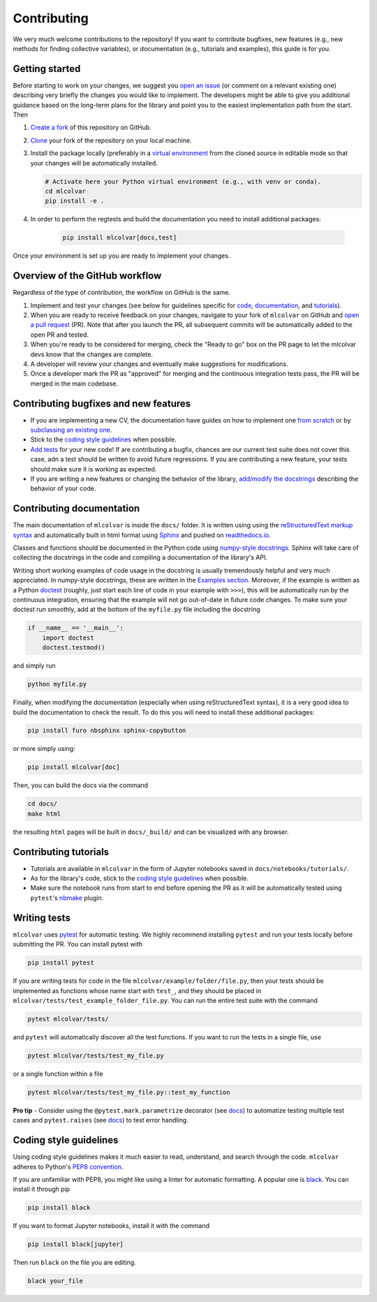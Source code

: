 Contributing
============

We very much welcome contributions to the repository! If you want to contribute bugfixes, new features (e.g., new methods
for finding collective variables), or documentation (e.g., tutorials and examples), this guide is for you.


Getting started
---------------

Before starting to work on your changes, we suggest you `open an issue <https://github.com/luigibonati/mlcolvar/issues>`_
(or comment on a relevant existing one) describing very briefly the changes you would like to implement. The developers
might be able to give you additional guidance based on the long-term plans for the library and point you to the easiest
implementation path from the start. Then

1. `Create a fork <https://help.github.com/articles/fork-a-repo>`_ of this repository on GitHub.
2. `Clone <https://help.github.com/articles/cloning-a-repository>`_ your fork of the repository on your local machine.
3. Install the package locally (preferably in a `virtual environment <installation.rst#create-a-virtual-environment>`_
   from the cloned source in editable mode so that your changes will be automatically installed.

   .. code-block:: bash

      # Activate here your Python virtual environment (e.g., with venv or conda).
      cd mlcolvar
      pip install -e .

4. In order to perform the regtests and build the documentation you need to install additional packages:

    .. code-block:: bash

      pip install mlcolvar[docs,test]

Once your environment is set up you are ready to implement your changes.


Overview of the GitHub workflow
-------------------------------

Regardless of the type of contribution, the workflow on GitHub is the same.

1. Implement and test your changes (see below for guidelines specific for `code <contributing.rst#Contributing-bugfixes-and-new-features>`_,
   `documentation <contributing.rst#Contributing-documentation>`_, and `tutorials <contributing.rst#Contributing-tutorials>`_).
2. When you are ready to receive feedback on your changes, navigate to your fork of ``mlcolvar`` on GitHub and
   `open a pull request <https://help.github.com/articles/using-pull-requests>`_ (PR). Note that after you launch the PR, all
   subsequent commits will be automatically added to the open PR and tested.
3. When you're ready to be considered for merging, check the "Ready to go" box on the PR page to let the mlcolvar devs
   know that the changes are complete.
4. A developer will review your changes and eventually make suggestions for modifications.
5. Once a developer mark the PR as "approved" for merging and the continuous integration tests pass, the PR will be merged
   in the main codebase.


Contributing bugfixes and new features
--------------------------------------

* If you are implementing a new CV, the documentation have guides on how to implement one `from scratch <https://mlcolvar.readthedocs.io/en/latest/notebooks/tutorials/adv_newcv_scratch.html>`_
  or by `subclassing an existing one <https://mlcolvar.readthedocs.io/en/latest/notebooks/tutorials/adv_newcv_subclass.html>`_.
* Stick to the `coding style guidelines <contributing.rst#Coding-style-guidelines>`_ when possible.
* `Add tests <contributing.rst#Writing-tests>`_ for your new code! If are contributing a bugfix, chances are our current test suite
  does not cover this case, adn a test should be written to avoid future regressions. If you are contributing a new feature,
  your tests should make sure it is working as expected.
* If you are writing a new features or changing the behavior of the library, `add/modify the docstrings <contributing.rst#Contributing-documentation>`_
  describing the behavior of your code.


Contributing documentation
--------------------------

The main documentation of ``mlcolvar`` is inside the ``docs/`` folder. It is written using using the `reStructuredText markup syntax <https://docutils.sourceforge.io/rst.html>`_
and automatically built in html format using `Sphinx <https://sphinx-rtd-tutorial.readthedocs.io/en/latest/index.html>`_ and
pushed on `readthedocs.io <https://mlcolvar.readthedocs.io/en/latest/>`_.

Classes and functions should be documented in the Python code using `numpy-style docstrings <https://numpydoc.readthedocs.io/en/latest/format.html>`_.
Sphinx will take care of collecting the docstrings in the code and compiling a documentation of the library's API.

Writing short working examples of code usage in the docstring is usually tremendously helpful and very much appreciated. In numpy-style
docstrings, these are written in the `Examples section <https://numpydoc.readthedocs.io/en/latest/format.html#examples>`_.
Moreover, if the example is written as a Python `doctest <https://docs.python.org/3/library/doctest.html>`_ (roughly, just
start each line of code in your example with ``>>>``), this will be automatically run by the continuous integration, ensuring
that the example will not go out-of-date in future code changes. To make sure your doctest run smoothly, add at the bottom
of the ``myfile.py`` file including the docstring

.. code-block:: python

    if __name__ == '__main__':
        import doctest
        doctest.testmod()

and simply run

.. code-block:: python

    python myfile.py

Finally, when modifying the documentation (especially when using reStructuredText syntax), it is a very good idea to build the
documentation to check the result. To do this you will need to install these additional packages:

.. code-block:: bash

    pip install furo nbsphinx sphinx-copybutton

or more simply using:

.. code-block:: bash

    pip install mlcolvar[doc]

Then, you can build the docs via the command

.. code-block:: bash

    cd docs/
    make html

the resulting ``html`` pages will be built in ``docs/_build/`` and can be visualized with any browser.


Contributing tutorials
----------------------

* Tutorials are available in ``mlcolvar`` in the form of Jupyter notebooks saved in ``docs/notebooks/tutorials/``.
* As for the library's code, stick to the `coding style guidelines <contributing.rst#Coding-style-guidelines>`_ when possible.
* Make sure the notebook runs from start to end before opening the PR as it will be automatically tested using ``pytest``'s
  `nbmake <https://github.com/treebeardtech/nbmake>`_ plugin.


Writing tests
-------------

``mlcolvar`` uses `pytest <https://docs.pytest.org/en/7.3.x/>`_ for automatic testing. We highly recommend installing
``pytest`` and run your tests locally before submitting the PR. You can install pytest with

.. code-block:: bash

      pip install pytest

If you are writing tests for code in the file ``mlcolvar/example/folder/file.py``, then your tests should be implemented
as functions whose name start with ``test_``, and they should be placed in ``mlcolvar/tests/test_example_folder_file.py``.
You can run the entire test suite with the command

.. code-block:: bash

    pytest mlcolvar/tests/

and ``pytest`` will automatically discover all the test functions. If you want to run the tests in a single file, use

.. code-block:: bash

    pytest mlcolvar/tests/test_my_file.py

or a single function within a file

.. code-block:: bash

    pytest mlcolvar/tests/test_my_file.py::test_my_function

**Pro tip** - Consider using the ``@pytest.mark.parametrize`` decorator (see `docs <https://docs.pytest.org/en/7.1.x/how-to/parametrize.html>`_)
to automatize testing multiple test cases and ``pytest.raises`` (see `docs <https://docs.pytest.org/en/7.1.x/how-to/assert.html#assertions-about-expected-exceptions>`_)
to test error handling.


Coding style guidelines
-----------------------

Using coding style guidelines makes it much easier to read, understand, and search through the code. ``mlcolvar`` adheres
to Python's `PEP8 convention <https://peps.python.org/pep-0008>`_.

If you are unfamiliar with PEP8, you might like using a linter for automatic formatting. A popular one is `black <https://black.readthedocs.io/en/stable/>`_.
You can install it through pip

.. code-block:: bash

    pip install black

If you want to format Jupyter notebooks, install it with the command

.. code-block:: bash

    pip install black[jupyter]

Then run ``black`` on the file you are editing.

.. code-block:: bash

    black your_file
